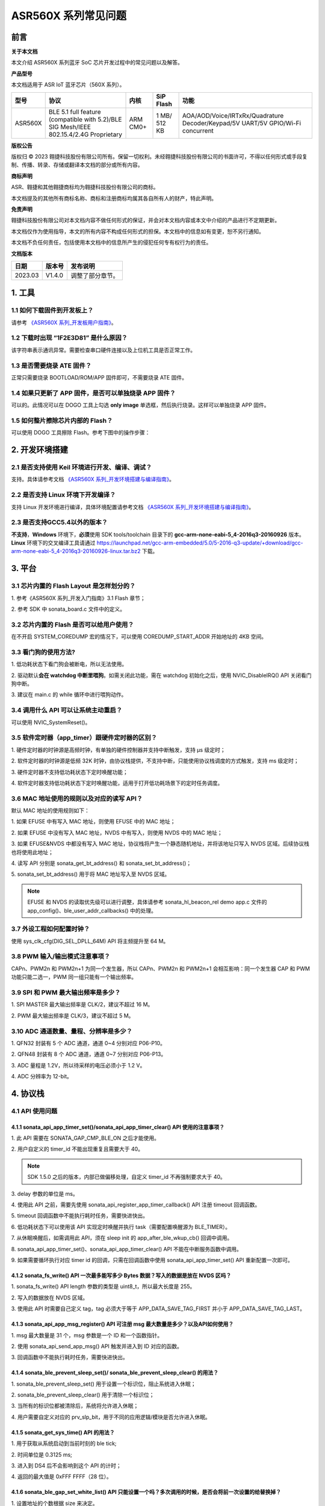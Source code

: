 .. role:: raw-latex(raw)
   :format: latex
..

ASR560X 系列常见问题
====================

前言
----

**关于本文档**

本文介绍 ASR560X 系列蓝牙 SoC 芯片开发过程中的常见问题以及解答。

**产品型号**

本文档适用于 ASR IoT 蓝牙芯片（560X 系列）。

+---------+----------------------------------------------------------------------------------------+----------+--------------+---------------------------------------------------------------------------------+
| 型号    | 协议                                                                                   | 内核     | SiP Flash    | 功能                                                                            |
+=========+========================================================================================+==========+==============+=================================================================================+
| ASR560X | BLE 5.1 full feature (compatible with 5.2)/BLE SIG Mesh/IEEE 802.15.4/2.4G Proprietary | ARM CM0+ | 1 MB/ 512 KB | AOA/AOD/Voice/IRTxRx/Quadrature Decoder/Keypad/5V UART/5V GPIO/Wi-Fi concurrent |
+---------+----------------------------------------------------------------------------------------+----------+--------------+---------------------------------------------------------------------------------+

**版权公告**

版权归 © 2023 翱捷科技股份有限公司所有。保留一切权利。未经翱捷科技股份有限公司的书面许可，不得以任何形式或手段复制、传播、转录、存储或翻译本文档的部分或所有内容。

**商标声明**

ASR、翱捷和其他翱捷商标均为翱捷科技股份有限公司的商标。

本文档提及的其他所有商标名称、商标和注册商标均属其各自所有人的财产，特此声明。

**免责声明**

翱捷科技股份有限公司对本文档内容不做任何形式的保证，并会对本文档内容或本文中介绍的产品进行不定期更新。

本文档仅作为使用指导，本文的所有内容不构成任何形式的担保。本文档中的信息如有变更，恕不另行通知。

本文档不负任何责任，包括使用本文档中的信息所产生的侵犯任何专有权行为的责任。

**文档版本**

======== ========== =================
**日期** **版本号** **发布说明**
======== ========== =================
2023.03  V1.4.0     调整了部分章节。
======== ========== =================

1. 工具
----------------------------

1.1 如何下载固件到开发板上？
~~~~~~~~~~~~~~~~~~~~~~~~~~~~~~~~~~~~~~~~~~~~~~~~~~~~~~~~~~~~~~~~~~~~~~~

请参考 `《ASR560X 系列_开发板用户指南》 <https://pan.baidu.com/s/1_moqlSVzUVOsJeCIJ6DBsw?pwd=1234>`_。 

1.2 下载时出现 “1F2E3D81” 是什么原因？
~~~~~~~~~~~~~~~~~~~~~~~~~~~~~~~~~~~~~~~~~~~~~~~~~~~~~~~~~~~~~~~~~~~~~~~

该字符串表示通讯异常。需要检查串口硬件连接以及上位机工具是否正常工作。

1.3 是否需要烧录 ATE 固件？
~~~~~~~~~~~~~~~~~~~~~~~~~~~~~~~~~~~~~~~~~~~~~~~~~~~~~~~~~~~~~~~~~~~~~~~

正常只需要烧录 BOOTLOAD/ROM/APP 固件即可，不需要烧录 ATE 固件。

1.4 如果只更新了 APP 固件，是否可以单独烧录 APP 固件？
~~~~~~~~~~~~~~~~~~~~~~~~~~~~~~~~~~~~~~~~~~~~~~~~~~~~~~~~~~~~~~~~~~~~~~~

可以的。此情况可以在 DOGO 工具上勾选 **only image** 单选框，然后执行烧录。这样可以单独烧录 APP 固件。

1.5 如何整片擦除芯片内部的 Flash？
~~~~~~~~~~~~~~~~~~~~~~~~~~~~~~~~~~~~~~~~~~~~~~~~~~~~~~~~~~~~~~~~~~~~~~~

可以使用 DOGO 工具擦除 Flash。参考下图中的操作步骤：

.. raw:: html

   <center>

|image1|

.. raw:: html

   </center>


2. 开发环境搭建
----------------------------

2.1 是否支持使用 Keil 环境进行开发、编译、调试？
~~~~~~~~~~~~~~~~~~~~~~~~~~~~~~~~~~~~~~~~~~~~~~~~~~~~~~~~~~~~~~~~~~~~~~~

支持。具体请参考文档 `《ASR560X 系列_开发环境搭建与编译指南》 <https://pan.baidu.com/s/10hRgoKiXazJsjiEDhGuOEQ?pwd=1234>`_。

2.2 是否支持 Linux 环境下开发编译？
~~~~~~~~~~~~~~~~~~~~~~~~~~~~~~~~~~~~~~~~~~~~~~~~~~~~~~~~~~~~~~~~~~~~~~~

支持 Linux 开发环境进行编译，具体环境配置请参考文档 `《ASR560X 系列_开发环境搭建与编译指南》 <https://pan.baidu.com/s/10hRgoKiXazJsjiEDhGuOEQ?pwd=1234>`_。

2.3 是否支持GCC5.4以外的版本？
~~~~~~~~~~~~~~~~~~~~~~~~~~~~~~~~~~~~~~~~~~~~~~~~~~~~~~~~~~~~~~~~~~~~~~~

**不支持**\ ，\ **Windows** 环境下，\ **必须**\ 使用 SDK tools/toolchain 目录下的 **gcc-arm-none-eabi-5_4-2016q3-20160926** 版本。\ **Linux** 环境下的交叉编译工具请通过 https://launchpad.net/gcc-arm-embedded/5.0/5-2016-q3-update/+download/gcc-arm-none-eabi-5_4-2016q3-20160926-linux.tar.bz2 下载。

3. 平台
----------------------------

3.1 芯片内置的 Flash Layout 是怎样划分的？
~~~~~~~~~~~~~~~~~~~~~~~~~~~~~~~~~~~~~~~~~~~~~~~~~~~~~~~~~~~~~~~~~~~~~~~

\1. 参考《ASR560X 系列_开发入门指南》3.1 Flash 章节；

\2. 参考 SDK 中 sonata_board.c 文件中的定义。

3.2 芯片内置的 Flash 是否可以给用户使用？
~~~~~~~~~~~~~~~~~~~~~~~~~~~~~~~~~~~~~~~~~~~~~~~~~~~~~~~~~~~~~~~~~~~~~~~

在不开启 SYSTEM_COREDUMP 宏的情况下，可以使用 COREDUMP_START_ADDR 开始地址的 4KB 空间。

3.3 看门狗的使用方法?
~~~~~~~~~~~~~~~~~~~~~~~~~~~~~~~~~~~~~~~~~~~~~~~~~~~~~~~~~~~~~~~~~~~~~~~

\1. 低功耗状态下看门狗会被断电，所以无法使用。

\2. 驱动默认\ **会在 watchdog 中断里喂狗**\ 。如需关闭此功能，需在 watchdog 初始化之后，使用 NVIC_DisableIRQ() API 关闭看门狗中断。

\3. 建议在 main.c 的 while 循环中进行喂狗动作。

3.4 调用什么 API 可以让系统主动重启？
~~~~~~~~~~~~~~~~~~~~~~~~~~~~~~~~~~~~~~~~~~~~~~~~~~~~~~~~~~~~~~~~~~~~~~~

可以使用 NVIC_SystemReset()。

3.5 软件定时器（app_timer）跟硬件定时器的区别？
~~~~~~~~~~~~~~~~~~~~~~~~~~~~~~~~~~~~~~~~~~~~~~~~~~~~~~~~~~~~~~~~~~~~~~~

\1. 硬件定时器的时钟源是高频时钟，有单独的硬件控制器并支持中断触发，支持 μs 级定时；

\2. 软件定时器的时钟源是低频 32K 时钟，由协议栈提供，不支持中断，只能使用协议栈调度的方式触发，支持 ms 级定时；

\3. 硬件定时器不支持低功耗状态下定时唤醒功能；

\4. 软件定时器支持低功耗状态下定时唤醒功能，适用于打开低功耗场景下的定时任务调度。

3.6 MAC 地址使用的规则以及对应的读写 API？
~~~~~~~~~~~~~~~~~~~~~~~~~~~~~~~~~~~~~~~~~~~~~~~~~~~~~~~~~~~~~~~~~~~~~~~

默认 MAC 地址的使用规则如下：

\1. 如果 EFUSE 中有写入 MAC 地址，则使用 EFUSE 中的 MAC 地址；

\2. 如果 EFUSE 中没有写入 MAC 地址，NVDS 中有写入，则使用 NVDS 中的 MAC 地址；

\3. 如果 EFUSE&NVDS 中都没有写入 MAC 地址，协议栈将产生一个静态随机地址，并将该地址只写入 NVDS 区域。后续协议栈也将使用此地址；

\4. 读写 API 分别是 sonata_get_bt_address() 和 sonata_set_bt_address()；

\5. sonata_set_bt_address() 用于将 MAC 地址写入至 NVDS 区域。

.. note:: EFUSE 和 NVDS 的读取优先级可以进行调整，具体请参考 sonata_hl_beacon_rel demo app.c 文件的 app_config()、ble_user_addr_callbacks() 中的处理。

3.7 外设工程如何配置时钟？
~~~~~~~~~~~~~~~~~~~~~~~~~~~~~~~~~~~~~~~~~~~~~~~~~~~~~~~~~~~~~~~~~~~~~~~

使用 sys_clk_cfg(DIG_SEL_DPLL_64M) API 将主频提升至 64 M。

3.8 PWM 输入/输出模式注意事项？
~~~~~~~~~~~~~~~~~~~~~~~~~~~~~~~~~~~~~~~~~~~~~~~~~~~~~~~~~~~~~~~~~~~~~~~

CAPn、PWM2n 和 PWM2n+1 为同一个发生器，所以 CAPn、PWM2n 和 PWM2n+1 会相互影响：同一个发生器 CAP 和 PWM 功能只能二选一，PWM 同一组只能有一个输出频率。

3.9 SPI 和 PWM 最大输出频率是多少？
~~~~~~~~~~~~~~~~~~~~~~~~~~~~~~~~~~~~~~~~~~~~~~~~~~~~~~~~~~~~~~~~~~~~~~~

\1. SPI MASTER 最大输出频率是 CLK/2，建议不超过 16 M。

\2. PWM 最大输出频率是 CLK/3，建议不超过 5 M。

3.10 ADC 通道数量、量程、分辨率是多少？
~~~~~~~~~~~~~~~~~~~~~~~~~~~~~~~~~~~~~~~~~~~~~~~~~~~~~~~~~~~~~~~~~~~~~~~

\1. QFN32 封装有 5 个 ADC 通道，通道 0~4 分别对应 P06-P10。

\2. QFN48 封装有 8 个 ADC 通道，通道 0~7 分别对应 P06-P13。

\3. ADC 量程是 1.2V，所以待采样的电压必须小于 1.2 V。

\4. ADC 分辨率为 12-bit。

4. 协议栈
----------------------------

4.1 API 使用问题
~~~~~~~~~~~~~~~~~~~~~~~~~~~~~~~~~~~~~~~~~~~~~~~~~~~~~~~~~~~~~~~~~~~~~~~

4.1.1 sonata_api_app_timer_set()/sonata_api_app_timer_clear() API 使用的注意事项？
^^^^^^^^^^^^^^^^^^^^^^^^^^^^^^^^^^^^^^^^^^^^^^^^^^^^^^^^^^^^^^^^^^^^^^^^^^^^^^^^^^^^^^^^^^

\1. 此 API 需要在 SONATA_GAP_CMP_BLE_ON 之后才能使用。

\2. 用户自定义的 timer_id 不能出现重复且需要大于 40。

.. note:: SDK 1.5.0 之后的版本，内部已做偏移处理，自定义 timer_id 不再强制要求大于 40。

\3. delay 参数的单位是 ms。

\4. 使用此 API 之前，需要先使用 sonata_api_register_app_timer_callback() API 注册 timeout 回调函数。

\5. timeout 回调函数中不能执行耗时任务，需要快进快出。

\6. 低功耗状态下可以使用该 API 实现定时唤醒并执行 task（需要配置唤醒源为 BLE_TIMER）。

\7. 从休眠唤醒后，如需调用此 API，须在 sleep init 的 app_after_ble_wkup_cb() 回调中调用。

\8. sonata_api_app_timer_set()、sonata_api_app_timer_clear() API 不能在中断服务函数中调用。

\9. 如果需要循环执行对应 timer id 的回调，只需在回调函数中使用 sonata_api_app_timer_set() API 重新配置一次即可。

4.1.2 sonata_fs_write() API 一次最多能写多少 Bytes 数据？写入的数据是放在 NVDS 区吗？
^^^^^^^^^^^^^^^^^^^^^^^^^^^^^^^^^^^^^^^^^^^^^^^^^^^^^^^^^^^^^^^^^^^^^^^^^^^^^^^^^^^^^^^^^^

\1. sonata_fs_write() API length 参数的类型是 uint8_t，所以最大长度是 255。

\2. 写入的数据放在 NVDS 区域。

\3. 使用此 API 时需要自己定义 tag，tag 必须大于等于 APP_DATA_SAVE_TAG_FIRST 并小于 APP_DATA_SAVE_TAG_LAST。

4.1.3 sonata_api_app_msg_register() API 可注册 msg 最大数量是多少？以及API如何使用？
^^^^^^^^^^^^^^^^^^^^^^^^^^^^^^^^^^^^^^^^^^^^^^^^^^^^^^^^^^^^^^^^^^^^^^^^^^^^^^^^^^^^^^^^^^

\1. msg 最大数量是 31 个，msg 参数是一个 ID 和一个函数指针。

\2. 使用 sonata_api_send_app_msg() API 触发并进入到 ID 对应的函数。

\3. 回调函数中不能执行耗时任务，需要快进快出。

4.1.4 sonata_ble_prevent_sleep_set()/ sonata_ble_prevent_sleep_clear() 的用法？
^^^^^^^^^^^^^^^^^^^^^^^^^^^^^^^^^^^^^^^^^^^^^^^^^^^^^^^^^^^^^^^^^^^^^^^^^^^^^^^^^^^^^^^^^^

\1. sonata_ble_prevent_sleep_set() 用于设置一个标识位，阻止系统进入休眠；

\2. sonata_ble_prevent_sleep_clear() 用于清除一个标识位；

\3. 当所有的标识位都被清除后，系统将允许进入休眠；

\4. 用户需要自定义对应的 prv_slp_bit，用于不同的应用逻辑/模块是否允许进入休眠。

4.1.5 sonata_get_sys_time() API 的用法？
^^^^^^^^^^^^^^^^^^^^^^^^^^^^^^^^^^^^^^^^^^^^^^^^^^^^^^^^^^^^^^^^^^^^^^^^^^^^^^^^^^^^^^^^^^

\1. 用于获取从系统启动到当前时刻的 ble tick;

\2. 时间单位是 0.3125 ms;

\3. 进入到 DS4 后不会影响到这个 API 的计时；

\4. 返回的最大值是 0xFFF FFFF（28 位）。

4.1.6 sonata_ble_gap_set_white_list() API 只能设置一个吗？多次调用的时候，是否会将前一次设置的给替换掉？
^^^^^^^^^^^^^^^^^^^^^^^^^^^^^^^^^^^^^^^^^^^^^^^^^^^^^^^^^^^^^^^^^^^^^^^^^^^^^^^^^^^^^^^^^^

\1. 设置地址的个数根据 size 来决定。

\2. 需要一次将所有地址都设置进来，多次调用只会使用最后一次设置的内容。

4.1.7 协议栈默认的发射功率是多少？是否支持调整发射功率？
^^^^^^^^^^^^^^^^^^^^^^^^^^^^^^^^^^^^^^^^^^^^^^^^^^^^^^^^^^^^^^^^^^^^^^^^^^^^^^^^^^^^^^^^^^

\1. 默认发射功率为 0dBm。

\2. 可以使用 sonata_ll_set_txpwr() API 调整发射功率。

\3. sonata_ll_set_txpwr() API 需要在 SONATA_GAP_CMP_BLE_ON 之后调用。

4.1.8 GATT Indication 处理流程是怎样的？
^^^^^^^^^^^^^^^^^^^^^^^^^^^^^^^^^^^^^^^^^^^^^^^^^^^^^^^^^^^^^^^^^^^^^^^^^^^^^^^^^^^^^^^^^^

\1. **Central** 打开 Indication 处理流程：使用 sonata_ble_gatt_write() 往对应的 handle 写 0x02。

\2. **Peripheral** 处理流程：进入 ble_gatt_callback->gatt_write_req() 回调函数，在回调函数中需要使用 sonata_ble_gatt_send_write_confirm() 发出 confirm。如果 **Peripheral** 不发出 confirm，超时后 **Central** 端会收到 SONATA_GATT_CMP_WRITE 事件，并且 status=0x45(SONATA_GAP_ERR_TIMEOUT)。

\3. **Peripheral** 通过 Indication 发出数据流程：使用 sonata_ble_gatt_send_indicate_event() API，发送成功或者超时后收到 SONATA_GATT_CMP_INDICATE 事件。

\4. **Central** 接收 Indication 数据流程：进入 ble_gatt_callback->gatt_event_req() 回调函数，收到的数据在这里处理。\ **Central** 需要通过 sonata_ble_gatt_send_event_confirm() API 发回 confirm。如果 **Central** 收到 Indication 后不回复 confirm，\ **Peripheral** 会在一段时间后收到 SONATA_GATT_CMP_INDICATE 事件，并且 status=0x45(SONATA_GAP_ERR_TIMEOUT)。

4.1.9 GATT Notification 处理流程是怎样的？
^^^^^^^^^^^^^^^^^^^^^^^^^^^^^^^^^^^^^^^^^^^^^^^^^^^^^^^^^^^^^^^^^^^^^^^^^^^^^^^^^^^^^^^^^^

\1. **Central** 打开 Notification 处理流程：使用 sonata_ble_gatt_write() 往对应的 handle 写 0x01。

\2. **Peripheral** 处理流程：进入 ble_gatt_callback->gatt_write_req() 回调函数，在回调函数中需要使用 sonata_ble_gatt_send_write_confirm() 发出 confirm。如果  **Peripheral** 不发出 confirm，超时后 **Central** 端会收到 SONATA_GATT_CMP_WRITE 事件，并且 status=0x45(SONATA_GAP_ERR_TIMEOUT)。

\3. **Peripheral** 通过 Notification 发送数据流程：使用 sonata_ble_gatt_send_notify_event() API，发送完成后收到 SONATA_GATT_CMP_NOTIFY 事件。

\4. **Central** 接收 Notification 数据流程：进入 ble_gatt_callback->gatt_event() 回调，收到的数据在这里解析，**Central** 不需要回复 confirm。

4.1.10 Central 调用 sonata_ble_gatt_write()/sonata_ble_gatt_write_no_response() API，Peripheral 会进入到哪个回调函数中？
^^^^^^^^^^^^^^^^^^^^^^^^^^^^^^^^^^^^^^^^^^^^^^^^^^^^^^^^^^^^^^^^^^^^^^^^^^^^^^^^^^^^^^^^^^^^^^^^^^^^^^^^^^^^^^^^

\1. 如果 handle 的属性支持 write request(PWR_NA)：

 a) **Central** 调用 sonata_ble_gatt_write()，**Peripheral** 会进入到 ble_gatt_callback->gatt_write_req() 回调。

 b) **Central** 调用 sonata_ble_gatt_write_no_response()，**Peripheral** 不会有响应。

\2. 如果 handle 的属性支持 write command(PWC_NA)：

 a) **Central** 调用 sonata_ble_gatt_write()，**Peripheral** 会反馈错误。

 b) **Central** 调用 sonata_ble_gatt_write_no_response()，**Peripheral** 会进入到 ble_gatt_callback->gatt_write_req() 回调。

\3. 如果 handle 的属性同时支持 write request(PWR_NA)&write command(PWC_NA)：

 a) **Central** 调用 sonata_ble_gatt_write()，**Peripheral** 会进入到 ble_gatt_callback->gatt_write_req() 回调。

 b) **Central** 调用 sonata_ble_gatt_write_no_response，**Peripheral** 会进入到 ble_gatt_callback->gatt_write_req() 回调。

\4. 应用层需要使用 sonata_ble_gatt_send_write_confirm() API 给协议栈回复应用处理状态。

\5. 协议栈会根据处理状态以及 Attribute Opcode 区分是否需要发送 Response。

4.1.11 Central 如何使用 sonata_ble_gatt_write() 写入大于 ATT_MTU 长度的数据？
^^^^^^^^^^^^^^^^^^^^^^^^^^^^^^^^^^^^^^^^^^^^^^^^^^^^^^^^^^^^^^^^^^^^^^^^^^^^^^^^^^^^^^^^^^

\1. **Central** 调用 sonata_ble_gatt_write() API 写入大于 ATT_MTU 长度的数据，**Peripheral** 会进入到 ble_gatt_callback->gatt_att_info_req() 回调；

\2. gatt_att_info_req 回调中使用 sonata_ble_gatt_send_att_info_confirm() 发送 handle 对应 attribute 的长度；

\3. 传输完所有数据后， **Central** 将在 app_ble_complete_event_handler() 中生成回调事件 SONATA_GATT_CMP_WRITE，然后调用 sonata_ble_gatt_execute_write()，成功发送数据。

4.2 开发广播功能时可能会遇到的问题
~~~~~~~~~~~~~~~~~~~~~~~~~~~~~~~~~~~~~~~~~~~~~~~~~~~~~~~~~~~~~~~~~~~~~~~

4.2.1 sonata_ble_set_advertising_data() API 出现 SONATA_GAP_ERR_INVALID_PARAM 是什么原因？
^^^^^^^^^^^^^^^^^^^^^^^^^^^^^^^^^^^^^^^^^^^^^^^^^^^^^^^^^^^^^^^^^^^^^^^^^^^^^^^^^^^^^^^^^^

排查广播数据中是否包含 GAP_AD_TYPE_FLAGS。因为协议栈已自动加入了 Flags 数据，不需要额外再添加。

4.2.2 协议栈是否支持动态调整广播数据？
^^^^^^^^^^^^^^^^^^^^^^^^^^^^^^^^^^^^^^^^^^^^^^^^^^^^^^^^^^^^^^^^^^^^^^^^^^^^^^^^^^^^^^^^^^

支持的。在 start adv 后，可以使用 sonata_ble_set_advertising_data() 调整广播数据，设置后，数据马上生效。

4.2.3 协议栈是否支持同时（分时）发送多条广播？
^^^^^^^^^^^^^^^^^^^^^^^^^^^^^^^^^^^^^^^^^^^^^^^^^^^^^^^^^^^^^^^^^^^^^^^^^^^^^^^^^^^^^^^^^^

支持同时发送多条广播，但需要留意资源的使用情况，具体请参考《ASR560X系列_内存布局配置应用手册》文档。使用流程如下：

\1. 配置广播参数：sonata_ble_config_legacy_advertising()；

\2. 获取对应的广播 id：app_ble_complete_event_handler()->SONATA_GAP_CMP_ADVERTISING_CONFIG->param；

\3. 根据广播 id(param)，设置广播数据：sonata_ble_set_advertising_data_byid()；

\4. 根据广播 id(param)，启动广播：sonata_ble_start_advertising_byid()；

\5. 收到 app_ble_complete_event_handler()->SONATA_GAP_CMP_ADVERTISING_START 之后执行第 1 步，启动新的广播。

4.2.4 扫描结果回调中 sonata_gap_ext_adv_report_ind_t 结构体的 info 内容是？
^^^^^^^^^^^^^^^^^^^^^^^^^^^^^^^^^^^^^^^^^^^^^^^^^^^^^^^^^^^^^^^^^^^^^^^^^^^^^^^^^^^^^^^^^^

\1. 3-6 bits 的值对应 sonata_gap_adv_report_info；

\2. 0-2 bits 的值对应 sonata_gap_adv_report_type。

4.3 Mesh demo 可以使用哪些 ROM？
~~~~~~~~~~~~~~~~~~~~~~~~~~~~~~~~~~~~~~~~~~~~~~~~~~~~~~~~~~~~~~~~~~~~~~~

\1. 每个 ROM 对应的 ACT、支持连接数、支持 profile 个数、可用内存等信息请参考《ASR560X系列_内存布局配置应用手册》文档。

\2. Mesh demo 最少需要 4 个 ACT：1 个 scan、2 个 proxy adv、1 个不可连接的 adv。

4.4 定义服务时，max_len 参数协议栈是否有限制？
~~~~~~~~~~~~~~~~~~~~~~~~~~~~~~~~~~~~~~~~~~~~~~~~~~~~~~~~~~~~~~~~~~~~~~~

max_len 是 uint16_t 类型的数字，协议栈只是保存这个数字，并不分配空间，所以没有长度限制。

4.5 app_ble_complete_event_handler() 回调主要的功能？
~~~~~~~~~~~~~~~~~~~~~~~~~~~~~~~~~~~~~~~~~~~~~~~~~~~~~~~~~~~~~~~~~~~~~~~

\1. app_ble_complete_event_handler() 可以根据 opt_id 了解执行了什么指令，以及指令执行的状态（status）是什么。

\2. status 为 0 表示指令执行成功。

\3. 指令异常 status 的原因可以在 ble_api\inc\sonata_error_api.h 中获取。

4.6 SONATA_GATT_CMP_NOTIFY 的含义？
~~~~~~~~~~~~~~~~~~~~~~~~~~~~~~~~~~~~~~~~~~~~~~~~~~~~~~~~~~~~~~~~~~~~~~~

SONATA_GATT_CMP_NOTIFY 表示数据已在发送队列里并且 RF 确认可以发送这个数据。

4.7 主机发送 ATT_READ_BLOB_REQ，ASR560X 的处理行为是？
~~~~~~~~~~~~~~~~~~~~~~~~~~~~~~~~~~~~~~~~~~~~~~~~~~~~~~~~~~~~~~~~~~~~~~~

\1. ASR560X 协议栈会进到 gatt_read_req() 回调；

\2. 应用层只需要根据 handle 发送完整的值；

\3. 协议栈会自行处理 ATT_READ_BLOB_REQ 的 offset。

4.8 同时使用广播和扫描功能，应如何处理？
~~~~~~~~~~~~~~~~~~~~~~~~~~~~~~~~~~~~~~~~~~~~~~~~~~~~~~~~~~~~~~~~~~~~~~~

必须一个功能开启成功之后，再开启另一个功能。

以先开启广播，再开启扫描为例，流程如下：

\1. 在 app_ble_complete_event_handler()->SONATA_GAP_CMP_BLE_ON 中调用 sonata_ble_config_legacy_advertising() API 配置广播;

\2. sonata_ble_config_legacy_advertising() API 执行成功之后，会进入到 app_ble_complete_event_handler()-> SONATA_GAP_CMP_ADVERTISING_CONFIG，此时广播配置成功;

\3. 在 SONATA_GAP_CMP_ADVERTISING_CONFIG 流程中调用 sonata_ble_set_advertising_data() API 设置广播数据;

\4. sonata_ble_set_advertising_data() API 执行成功之后，会进入到 app_ble_complete_event_handler()->SONATA_GAP_CMP_SET_ADV_DATA，此时广播数据设置成功;

\5. 在 SONATA_GAP_CMP_SET_ADV_DATA 流程中调用 sonata_ble_start_advertising() 开启广播;

\6. sonata_ble_start_advertising() API 执行成功之后，会进入到 app_ble_complete_event_handler()->SONATA_GAP_CMP_ADVERTISING_START，此时广播开启成功;

\7. 在 SONATA_GAP_CMP_ADVERTISING_START 流程中调用 sonata_ble_config_scanning() 配置扫描;

\8. sonata_ble_config_scanning() API 执行成功之后，会进入到 app_ble_complete_event_handler()->SONATA_GAP_CMP_SCANNING_CONFIG，此时扫描配置成功;

\9. 在 SONATA_GAP_CMP_SCANNING_CONFIG 流程中调用 sonata_ble_start_scanning() 开启扫描；

\10. sonata_ble_start_scanning() API 执行成功之后，会进入到 app_ble_complete_event_handler()->SONATA_GAP_CMP_SCANNING_START，此时扫描开启成功。

5. 低功耗
----------------------------

5.1 进入和退出 DS4 模式的流程是怎样的？
~~~~~~~~~~~~~~~~~~~~~~~~~~~~~~~~~~~~~~~~~~~~~~~~~~~~~~~~~~~~~~~~~~~~~~~

\1. 当系统决定要休眠时，会先关闭 BLE 时钟；

\2. 然后进入到 app_before_ds_cb() 回调函数。因为进入到 DS 模式后，外设都会被断电，所以需要在 app_before_ds_cb() 回调中 **deinit 所有用到的外设并关闭中断**；

\3. app_before_ds_cb() 回调执行完后，系统会关闭外设电源以及外部高频晶振，进入休眠模式；

\4. 当系统被配置的唤醒源唤醒时，会先执行唤醒流程并初始化 BLE 协议栈，然后进入 app_after_wkup_cb() 回调；

\5. app_after_wkup_cb() 中会首先将主频提升到 64M；

\6. 主频提升后，需要\ **初始化在系统中用到的外设**\ ；

\7. 当 BLE 协议栈初始化完成后，会进入到 app_after_ble_wkup_cb() 回调中。

5.2 slp_duration_backoff 参数的用法？
~~~~~~~~~~~~~~~~~~~~~~~~~~~~~~~~~~~~~~~~~~~~~~~~~~~~~~~~~~~~~~~~~~~~~~~

\1. 该变量在使用低功耗功能时，需要根据实际应用场景配置使用。

\2. BLE 通讯的时刻是固定的，当进入到 low power 状态后，需要在下一个通讯时刻前 wkup，然后打开 RX/TX 进行通讯。
 
\3. 为了不错过下一个通讯时刻，需要考虑从唤醒到初始化完成的耗时，提前唤醒。

\4. slp_duration_backoff 用于配置提前唤醒的时间，单位是 0.3125 ms。

\5. 当 slp_duration_backoff=0 时，默认将提前 6*0.3125 ms 唤醒。

\6. 客户需要根据 app_cfg_after_wkup() 的耗时，调整 slp_duration_backoff 参数。

\7. slp_duration_backoff 如果设置的太大，将会增加工作时间，从而影响功耗。

\8. slp_duration_backoff 如果设置的大小，可能会引起通讯异常，影响 BLE 通讯稳定性。

5.3 low_volt 应该如何配置？
~~~~~~~~~~~~~~~~~~~~~~~~~~~~~~~~~~~~~~~~~~~~~~~~~~~~~~~~~~~~~~~~~~~~~~~

\1. 对于供电范围在 1.7-3.6V 的低压芯片应用，low_volt 需要配置为 VBAT_VOLT_LOW。

\2. 对于供电范围超过 3.6V 的高压芯片应用，low_volt 需要配置为 VBAT_VOLT_HIGH。

\3. low_volt 默认为 VBAT_VOLT_DFT，SDK 会根据芯片型号以及内部寄存器状态决定是否开启低压模式。

\4. 该值也可通过 ADC 采集 VBATINCH 通道的电压并判断赋值。

5.4 从 Sleep 中唤醒时，为什么 GPIO 电平会出现毛刺？
~~~~~~~~~~~~~~~~~~~~~~~~~~~~~~~~~~~~~~~~~~~~~~~~~~~~~~~~~~~~~~~~~~~~~~~

app_cfg_after_wkup 中，需要先初始化外设，然后再调用 sonata_sleep_pad_unlatch()，否则 GPIO 电平会出现毛刺。

5.5 如何区分唤醒源？
~~~~~~~~~~~~~~~~~~~~~~~~~~~~~~~~~~~~~~~~~~~~~~~~~~~~~~~~~~~~~~~~~~~~~~~

可以在 app_cfg_after_wkup() 回调最后使用 WKUP_SRC_GET API 获取唤醒源。

5.6 如何避免 QFN32 IC P06 在低功耗状态下上拉/输出高电平功耗偏高？
~~~~~~~~~~~~~~~~~~~~~~~~~~~~~~~~~~~~~~~~~~~~~~~~~~~~~~~~~~~~~~~~~~~~~~~

需要将 P11 配置为内部上拉/浮空。

5.7 低功耗状态下 PWM 输出异常？
~~~~~~~~~~~~~~~~~~~~~~~~~~~~~~~~~~~~~~~~~~~~~~~~~~~~~~~~~~~~~~~~~~~~~~~

使用 PWM 外设时需要使能 PTC，除了在 peri_clk_en[0]/peri_soft_en[0] 中配置 PWM_PCLK_EN 和 PWM_SOFT_EN，还需要在 peri_clk_en[3]/peri_soft_en[3] 中配置 PTC_CLK_EN 和 PTC_SOFT_EN。

5.8 低功耗状态下是否支持在线仿真？
~~~~~~~~~~~~~~~~~~~~~~~~~~~~~~~~~~~~~~~~~~~~~~~~~~~~~~~~~~~~~~~~~~~~~~~

不支持。低功耗状态下，MCU内核跟外设的时钟、供电都会被关闭，无法使用在线仿真功能。

5.9 休眠唤醒后是否还需重新初始化 BLE 协议栈？
~~~~~~~~~~~~~~~~~~~~~~~~~~~~~~~~~~~~~~~~~~~~~~~~~~~~~~~~~~~~~~~~~~~~~~~

\1. 从 DS4 模式唤醒后，不需要重新初始化 BLE 协议栈，只需要初始化用到的外设即可。

\2. 从 DS1-DS3 模式唤醒后，芯片会走重启流程，会根据启动流程重新初始化 BLE 协议栈以及外设。

5.10 进入低功耗后，XO16M 会被彻底断电吗？
~~~~~~~~~~~~~~~~~~~~~~~~~~~~~~~~~~~~~~~~~~~~~~~~~~~~~~~~~~~~~~~~~~~~~~~

是的。进入低功耗后，高频晶振会被断电。

5.11 低功耗串口注意事项？
~~~~~~~~~~~~~~~~~~~~~~~~~~~~~~~~~~~~~~~~~~~~~~~~~~~~~~~~~~~~~~~~~~~~~~~

\1. 在 sleep init 时，使用结构体中的 lpuart_pad 配置 LPUART RXD。LPUART RXD 脚可以使用 P02-P26 中的任意一个 pin。

\2. 在 sleep init 时，使用结构体中的 lpuart_init() 函数指针配置 LPUART 的初始化函数。

\3. LPUART TXD 脚根据 PIN MUX 选择有此复用功能的任意一个 pin 进行配置。

\4. LPUART baudrate 最高支持 9600 bps。

5.12 低功耗模式下，协议栈默认使用 RCO32K 还是 XO32K？如何切换 32K 时钟源？
~~~~~~~~~~~~~~~~~~~~~~~~~~~~~~~~~~~~~~~~~~~~~~~~~~~~~~~~~~~~~~~~~~~~~~~

\1. 协议栈默认使用 RCO32K。

\2. 在 sleep init 时，通过 sonata_sleep_cfg_t 配置结构体的 clk_sel 成员变量配置 32K 时钟源。

6. Assert
----------------------------

6.1 ASSERT ERROR: id=180 是什么问题？
~~~~~~~~~~~~~~~~~~~~~~~~~~~~~~~~~~~~~~~~~~~~~~~~~~~~~~~~~~~~~~~~~~~~~~~

协议栈被阻塞，无法及时调度。

6.2 ASSERT ERROR: id= 387 是什么问题？
~~~~~~~~~~~~~~~~~~~~~~~~~~~~~~~~~~~~~~~~~~~~~~~~~~~~~~~~~~~~~~~~~~~~~~~

协议栈被阻塞，无法处理 BLE EVENT。

6.3 ASSERT ERROR: id= 3623 是什么问题？
~~~~~~~~~~~~~~~~~~~~~~~~~~~~~~~~~~~~~~~~~~~~~~~~~~~~~~~~~~~~~~~~~~~~~~~

消息发给了一个不存在的 task。

6.4 ASSERT ERROR: id= 3625 是什么问题？
~~~~~~~~~~~~~~~~~~~~~~~~~~~~~~~~~~~~~~~~~~~~~~~~~~~~~~~~~~~~~~~~~~~~~~~

Task message 的状态不对，超出了预定值，协议栈不能处理。可能是消息队列崩溃了。

7. OTA
----------------------------

7.1 如何实现自定义 GATT OTA 升级？
~~~~~~~~~~~~~~~~~~~~~~~~~~~~~~~~~~~~~~~~~~~~~~~~~~~~~~~~~~~~~~~~~~~~~~~

要使用自定义 GATT 服务实现 OTA 升级，需要按照如下步骤进行操作：

\1. 使用 tools\ota_bin_gen\image_gen_header 生成包含 OTA 升级头的固件；

\2. 进入 OTA 流程后，调用 sonata_ota_init() 进行初始化；

\3. 使用自定义协议将升级固件传输至设备端；

\4. 使用 sonata_ota_write() 将升级的固件顺序写入至 Flash（sonata_ota_write() 写入的数据包括：128 Bytes 的 OTA header + 实际的 APP 固件）；

\5. sonata_ota_write() 的 off 参数需要使用全局变量，记录的是写入固件（不包括 128 字节 OTA header）的偏移位置（用于上层根据该参数判断写入的进度）。off 参数的初始值需设置为 0，在 sonata_ota_write() 中 off 参数会根据写入的数据大小自增，无需外部处理；

\6. sonata_ota_write() 实际写入 Flash OTA 区的数据不包括 128 字节 OTA header，传入 off 的这个参数会根据实际传了多少 Byte 的固件（不包括 128 字节 OTA header）自增相应 Byte 大小（off 的初始值需设置为 0，会自动累加，不用再做处理）；

\7. 固件写入完成后，调用 sonata_ota_set_boot() 函数进行校验以及设置标识位；

\8. API 调用成功后，重启芯片，使其进入升级流程。

.. attention::
    - sonata_ota_write() API 调用不需要额外关闭中断，内部已进行处理。

    - 建议一次写入 Flash 的数据不要太大（不超过 256 Bytes），避免因为长时间关中断引起异常。


7.2 sonata_ota_init() 中的 version 和 break_point 参数有什么要求？
~~~~~~~~~~~~~~~~~~~~~~~~~~~~~~~~~~~~~~~~~~~~~~~~~~~~~~~~~~~~~~~~~~~~~~~

sonata_ota_init() 中的 version 和 break_point 两个参数主要是针对 ROLL_BACK 功能和 BREAKPOINT 功能，目前暂不支持。

8. 硬件
----------------------------

8.1 高压版本相比低压版本 IC，功耗有多大差异？
~~~~~~~~~~~~~~~~~~~~~~~~~~~~~~~~~~~~~~~~~~~~~~~~~~~~~~~~~~~~~~~~~~~~~~~

高压版本 IC 功耗会大 10 μA 左右。

8.2 P27/P28/P29 使用限制？
~~~~~~~~~~~~~~~~~~~~~~~~~~~~~~~~~~~~~~~~~~~~~~~~~~~~~~~~~~~~~~~~~~~~~~~

\1. P27 有测试模式复用判断功能，设计时尽量不用作 GPIO 且\ **需要外部 10K 下拉到 GND**\。

\2. P27/P28/P29 内部上拉需要配置强上拉才能正常工作。

\3. P27/P28/P29 配置为高阻态时表现为 10K 下拉到 GND。

\4. P27/P28/P29 在低功耗状态下配置为\ **内部强上拉输入**\ 时，会存在漏电的情况。

\5. P27/P28/P29 在低功耗状态下配置\ **输出高电平**\ 时，会存在漏电的情况。

8.3 系统使用 LDO 模式供电，是否能省掉 DC-DC 电感和电容？
~~~~~~~~~~~~~~~~~~~~~~~~~~~~~~~~~~~~~~~~~~~~~~~~~~~~~~~~~~~~~~~~~~~~~~~

电感可以不贴，但电容不能省。

8.4 如何切换供电模式？
~~~~~~~~~~~~~~~~~~~~~~~~~~~~~~~~~~~~~~~~~~~~~~~~~~~~~~~~~~~~~~~~~~~~~~~

在 sleep init 时，可以通过调整 sonata_sleep_cfg_t 配置结构体的 pwr_supply_mode 成员变量，切换 DC-DC/LDO 模式供电。

8.5 IC 启动时，GPIO 口电平是？
~~~~~~~~~~~~~~~~~~~~~~~~~~~~~~~~~~~~~~~~~~~~~~~~~~~~~~~~~~~~~~~~~~~~~~~

\1. IC 启动时，所有 IO 口默认内部下拉;

\2. 内部上下拉电阻的阻值典型值是 50 K。

8.6 内部低频 32K RC 的精度是多少？
~~~~~~~~~~~~~~~~~~~~~~~~~~~~~~~~~~~~~~~~~~~~~~~~~~~~~~~~~~~~~~~~~~~~~~~

通过软件校准精度可以在 ±200 ppm 内。

8.7 是否支持外置 PA？如果支持，需要如何配置？
~~~~~~~~~~~~~~~~~~~~~~~~~~~~~~~~~~~~~~~~~~~~~~~~~~~~~~~~~~~~~~~~~~~~~~~

ASR560X支持配置使用外置PA，具体硬件设计注意事项以及软件配置方法，请参考《ASR560X系列_外加PA应用指南》文档。

8.8 中心频点偏差较大，应如何处理？
~~~~~~~~~~~~~~~~~~~~~~~~~~~~~~~~~~~~~~~~~~~~~~~~~~~~~~~~~~~~~~~~~~~~~~~

\1. 中心频点偏差较大，可能导致蓝牙断连或者无法连接。如果出现此情况，首先需要用频谱仪观察是否频偏较大，确认是否为硬件问题。

\2. 如果偏差较大需使用原厂提供的校准工具校准频偏，具体操作可以咨询原厂。另外建议选用精度更高的晶振，推荐 10 ppm。


.. |image1| image:: ../../img/560X_常见问题/图1-1.png
